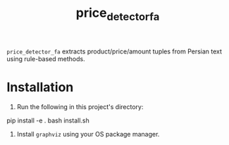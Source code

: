 #+TITLE: price_detector_fa

=price_detector_fa= extracts product/price/amount tuples from Persian text using rule-based methods.

* Installation
1. Run the following in this project's directory:
#+begin_example zsh
pip install -e .
bash install.sh
#+end_example

2. Install =graphviz= using your OS package manager.

